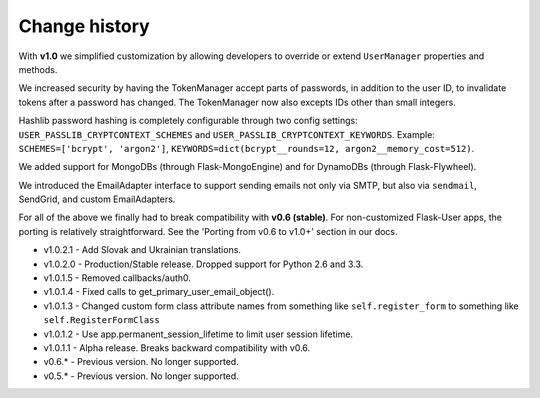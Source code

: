 Change history
==============

With **v1.0** we simplified customization
by allowing developers to override or extend ``UserManager`` properties and methods.

We increased security by having the TokenManager accept parts of passwords,
in addition to the user ID, to invalidate tokens after a password has changed.
The TokenManager now also excepts IDs other than small integers.

Hashlib password hashing is completely configurable through two config settings:
``USER_PASSLIB_CRYPTCONTEXT_SCHEMES`` and ``USER_PASSLIB_CRYPTCONTEXT_KEYWORDS``.
Example: ``SCHEMES=['bcrypt', 'argon2']``, ``KEYWORDS=dict(bcrypt__rounds=12, argon2__memory_cost=512)``.

We added support for MongoDBs (through Flask-MongoEngine)
and for DynamoDBs (through Flask-Flywheel).

We introduced the EmailAdapter interface to support sending emails not only via SMTP,
but also via ``sendmail``, SendGrid, and custom EmailAdapters.

For all of the above we finally had to break compatibility with **v0.6 (stable)**.
For non-customized Flask-User apps, the porting is relatively straightforward.
See the 'Porting from v0.6 to v1.0+' section in our docs.

* v1.0.2.1 - Add Slovak and Ukrainian translations.
* v1.0.2.0 - Production/Stable release. Dropped support for Python 2.6 and 3.3.
* v1.0.1.5 - Removed callbacks/auth0.
* v1.0.1.4 - Fixed calls to get_primary_user_email_object().
* v1.0.1.3 - Changed custom form class attribute names from something like ``self.register_form`` to something like ``self.RegisterFormClass``
* v1.0.1.2 - Use app.permanent_session_lifetime to limit user session lifetime.
* v1.0.1.1 - Alpha release. Breaks backward compatibility with v0.6.

* v0.6.* - Previous version. No longer supported.
* v0.5.* - Previous version. No longer supported.

